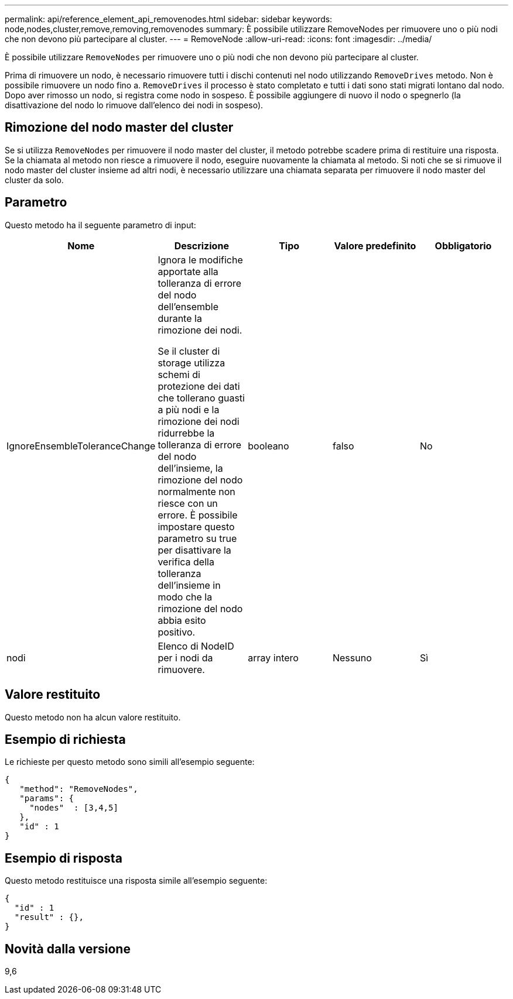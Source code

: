 ---
permalink: api/reference_element_api_removenodes.html 
sidebar: sidebar 
keywords: node,nodes,cluster,remove,removing,removenodes 
summary: È possibile utilizzare RemoveNodes per rimuovere uno o più nodi che non devono più partecipare al cluster. 
---
= RemoveNode
:allow-uri-read: 
:icons: font
:imagesdir: ../media/


[role="lead"]
È possibile utilizzare `RemoveNodes` per rimuovere uno o più nodi che non devono più partecipare al cluster.

Prima di rimuovere un nodo, è necessario rimuovere tutti i dischi contenuti nel nodo utilizzando `RemoveDrives` metodo. Non è possibile rimuovere un nodo fino a. `RemoveDrives` il processo è stato completato e tutti i dati sono stati migrati lontano dal nodo. Dopo aver rimosso un nodo, si registra come nodo in sospeso. È possibile aggiungere di nuovo il nodo o spegnerlo (la disattivazione del nodo lo rimuove dall'elenco dei nodi in sospeso).



== Rimozione del nodo master del cluster

Se si utilizza `RemoveNodes` per rimuovere il nodo master del cluster, il metodo potrebbe scadere prima di restituire una risposta. Se la chiamata al metodo non riesce a rimuovere il nodo, eseguire nuovamente la chiamata al metodo. Si noti che se si rimuove il nodo master del cluster insieme ad altri nodi, è necessario utilizzare una chiamata separata per rimuovere il nodo master del cluster da solo.



== Parametro

Questo metodo ha il seguente parametro di input:

|===
| Nome | Descrizione | Tipo | Valore predefinito | Obbligatorio 


 a| 
IgnoreEnsembleToleranceChange
 a| 
Ignora le modifiche apportate alla tolleranza di errore del nodo dell'ensemble durante la rimozione dei nodi.

Se il cluster di storage utilizza schemi di protezione dei dati che tollerano guasti a più nodi e la rimozione dei nodi ridurrebbe la tolleranza di errore del nodo dell'insieme, la rimozione del nodo normalmente non riesce con un errore. È possibile impostare questo parametro su true per disattivare la verifica della tolleranza dell'insieme in modo che la rimozione del nodo abbia esito positivo.
 a| 
booleano
 a| 
falso
 a| 
No



 a| 
nodi
 a| 
Elenco di NodeID per i nodi da rimuovere.
 a| 
array intero
 a| 
Nessuno
 a| 
Sì

|===


== Valore restituito

Questo metodo non ha alcun valore restituito.



== Esempio di richiesta

Le richieste per questo metodo sono simili all'esempio seguente:

[listing]
----
{
   "method": "RemoveNodes",
   "params": {
     "nodes"  : [3,4,5]
   },
   "id" : 1
}
----


== Esempio di risposta

Questo metodo restituisce una risposta simile all'esempio seguente:

[listing]
----
{
  "id" : 1
  "result" : {},
}
----


== Novità dalla versione

9,6
